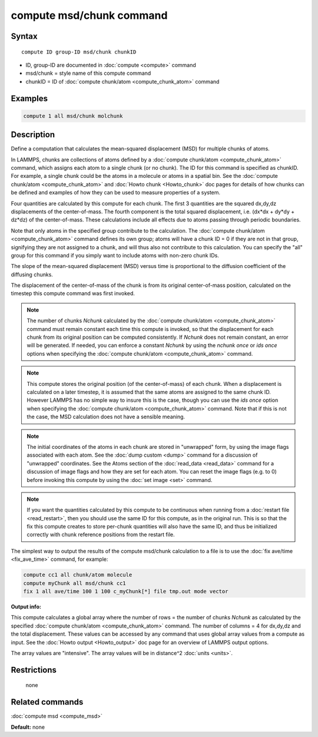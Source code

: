 .. index:: compute msd/chunk

compute msd/chunk command
=========================

Syntax
""""""

.. parsed-literal::

   compute ID group-ID msd/chunk chunkID

* ID, group-ID are documented in :doc:`compute <compute>` command
* msd/chunk = style name of this compute command
* chunkID = ID of :doc:`compute chunk/atom <compute_chunk_atom>` command

Examples
""""""""

.. code-block:: LAMMPS

   compute 1 all msd/chunk molchunk

Description
"""""""""""

Define a computation that calculates the mean-squared displacement
(MSD) for multiple chunks of atoms.

In LAMMPS, chunks are collections of atoms defined by a :doc:`compute chunk/atom <compute_chunk_atom>` command, which assigns each atom
to a single chunk (or no chunk).  The ID for this command is specified
as chunkID.  For example, a single chunk could be the atoms in a
molecule or atoms in a spatial bin.  See the :doc:`compute chunk/atom <compute_chunk_atom>` and :doc:`Howto chunk <Howto_chunk>`
doc pages for details of how chunks can be defined and examples of how
they can be used to measure properties of a system.

Four quantities are calculated by this compute for each chunk.  The
first 3 quantities are the squared dx,dy,dz displacements of the
center-of-mass.  The fourth component is the total squared displacement,
i.e. (dx\*dx + dy\*dy + dz\*dz) of the center-of-mass.  These
calculations include all effects due to atoms passing through periodic
boundaries.

Note that only atoms in the specified group contribute to the
calculation.  The :doc:`compute chunk/atom <compute_chunk_atom>` command
defines its own group; atoms will have a chunk ID = 0 if they are not
in that group, signifying they are not assigned to a chunk, and will
thus also not contribute to this calculation.  You can specify the
"all" group for this command if you simply want to include atoms with
non-zero chunk IDs.

The slope of the mean-squared displacement (MSD) versus time is
proportional to the diffusion coefficient of the diffusing chunks.

The displacement of the center-of-mass of the chunk is from its
original center-of-mass position, calculated on the timestep this
compute command was first invoked.

.. note::

   The number of chunks *Nchunk* calculated by the :doc:`compute chunk/atom <compute_chunk_atom>` command must remain constant each
   time this compute is invoked, so that the displacement for each chunk
   from its original position can be computed consistently.  If *Nchunk*
   does not remain constant, an error will be generated.  If needed, you
   can enforce a constant *Nchunk* by using the *nchunk once* or *ids
   once* options when specifying the :doc:`compute chunk/atom <compute_chunk_atom>` command.

.. note::

   This compute stores the original position (of the
   center-of-mass) of each chunk.  When a displacement is calculated on a
   later timestep, it is assumed that the same atoms are assigned to the
   same chunk ID.  However LAMMPS has no simple way to insure this is the
   case, though you can use the *ids once* option when specifying the
   :doc:`compute chunk/atom <compute_chunk_atom>` command.  Note that if
   this is not the case, the MSD calculation does not have a sensible
   meaning.

.. note::

   The initial coordinates of the atoms in each chunk are stored in
   "unwrapped" form, by using the image flags associated with each atom.
   See the :doc:`dump custom <dump>` command for a discussion of
   "unwrapped" coordinates.  See the Atoms section of the
   :doc:`read_data <read_data>` command for a discussion of image flags and
   how they are set for each atom.  You can reset the image flags
   (e.g. to 0) before invoking this compute by using the :doc:`set image <set>` command.

.. note::

   If you want the quantities calculated by this compute to be
   continuous when running from a :doc:`restart file <read_restart>`, then
   you should use the same ID for this compute, as in the original run.
   This is so that the fix this compute creates to store per-chunk
   quantities will also have the same ID, and thus be initialized
   correctly with chunk reference positions from the restart file.

The simplest way to output the results of the compute msd/chunk
calculation to a file is to use the :doc:`fix ave/time <fix_ave_time>`
command, for example:

.. code-block:: LAMMPS

   compute cc1 all chunk/atom molecule
   compute myChunk all msd/chunk cc1
   fix 1 all ave/time 100 1 100 c_myChunk[*] file tmp.out mode vector

**Output info:**

This compute calculates a global array where the number of rows = the
number of chunks *Nchunk* as calculated by the specified :doc:`compute chunk/atom <compute_chunk_atom>` command.  The number of columns =
4 for dx,dy,dz and the total displacement.  These values can be
accessed by any command that uses global array values from a compute
as input.  See the :doc:`Howto output <Howto_output>` doc page for an
overview of LAMMPS output options.

The array values are "intensive".  The array values will be in
distance\^2 :doc:`units <units>`.

Restrictions
""""""""""""
 none

Related commands
""""""""""""""""

:doc:`compute msd <compute_msd>`

**Default:** none
